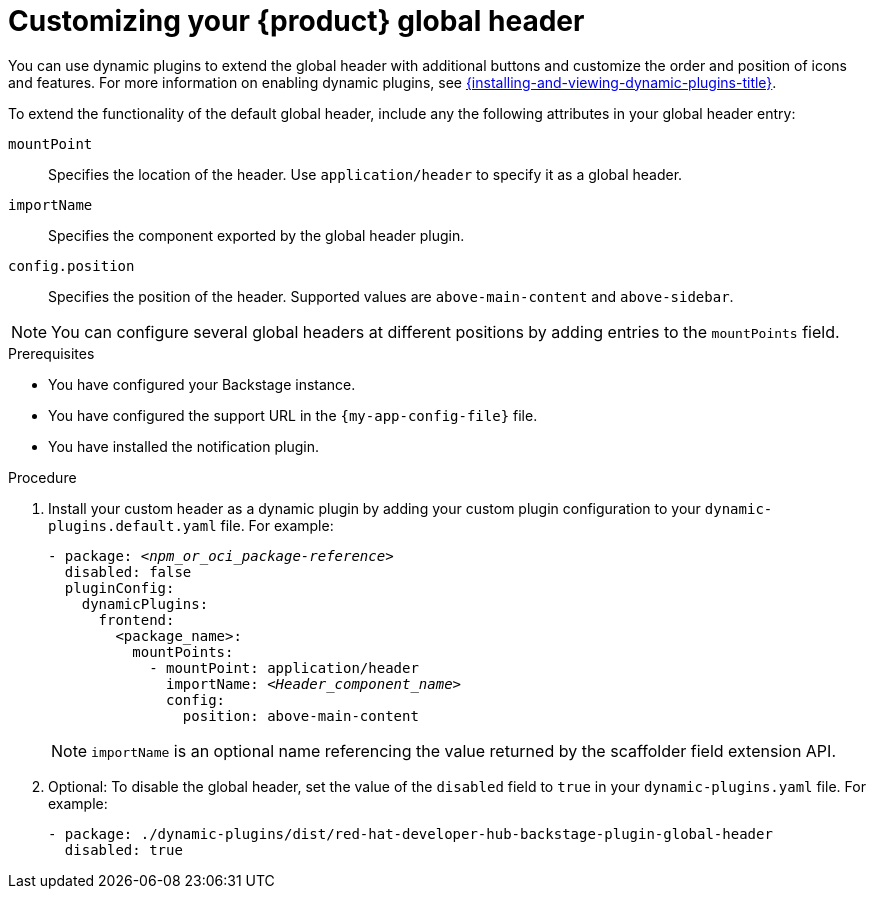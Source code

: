 [id="customizing-your-product-global-header_{context}"]
= Customizing your {product} global header

You can use dynamic plugins to extend the global header with additional buttons and customize the order and position of icons and features. For more information on enabling dynamic plugins, see link:{installing-and-viewing-dynamic-plugins-url}[{installing-and-viewing-dynamic-plugins-title}].

To extend the functionality of the default global header, include any the following attributes in your global header entry:

`mountPoint`::
Specifies the location of the header. Use `application/header` to specify it as a global header.

`importName`::
Specifies the component exported by the global header plugin.

`config.position`::
Specifies the position of the header. Supported values are `above-main-content` and `above-sidebar`.

[NOTE]
====
You can configure several global headers at different positions by adding entries to the `mountPoints` field.
====

.Prerequisites
* You have configured your Backstage instance.
* You have configured the support URL in the `{my-app-config-file}` file.
* You have installed the notification plugin.

.Procedure

. Install your custom header as a dynamic plugin by adding your custom plugin configuration to your `dynamic-plugins.default.yaml` file. For example:
+
[source,yaml,subs="+attributes,+quotes"]
----
- package: `_<npm_or_oci_package-reference>_`
  disabled: false
  pluginConfig:
    dynamicPlugins:
      frontend:
        <package_name>:
          mountPoints:
            - mountPoint: application/header
              importName: `_<Header_component_name>_`
              config:
                position: above-main-content
----
+
[NOTE]
====
`importName` is an optional name referencing the value returned by the scaffolder field extension API.
====
. Optional: To disable the global header, set the value of the `disabled` field to `true` in your `dynamic-plugins.yaml` file. For example:
+
[source,yaml,subs="+attributes,+quotes"]
----
- package: ./dynamic-plugins/dist/red-hat-developer-hub-backstage-plugin-global-header
  disabled: true
----